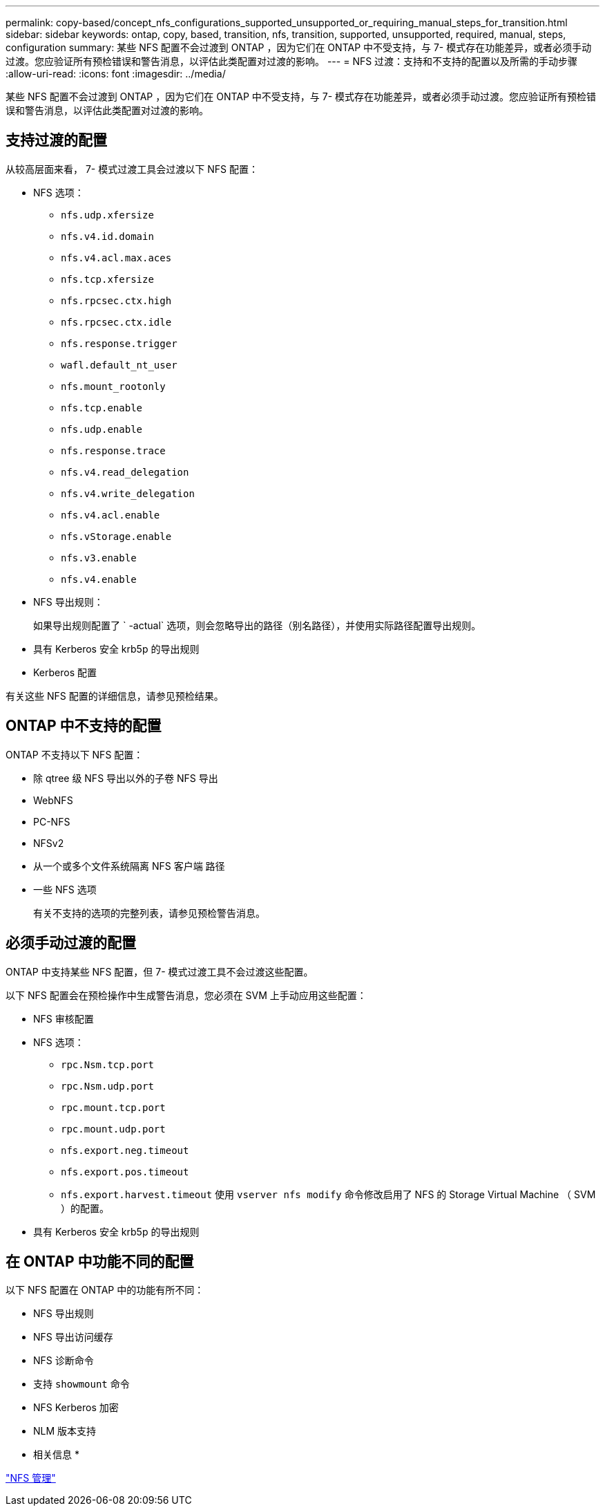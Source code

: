 ---
permalink: copy-based/concept_nfs_configurations_supported_unsupported_or_requiring_manual_steps_for_transition.html 
sidebar: sidebar 
keywords: ontap, copy, based, transition, nfs, transition, supported, unsupported, required, manual, steps, configuration 
summary: 某些 NFS 配置不会过渡到 ONTAP ，因为它们在 ONTAP 中不受支持，与 7- 模式存在功能差异，或者必须手动过渡。您应验证所有预检错误和警告消息，以评估此类配置对过渡的影响。 
---
= NFS 过渡：支持和不支持的配置以及所需的手动步骤
:allow-uri-read: 
:icons: font
:imagesdir: ../media/


[role="lead"]
某些 NFS 配置不会过渡到 ONTAP ，因为它们在 ONTAP 中不受支持，与 7- 模式存在功能差异，或者必须手动过渡。您应验证所有预检错误和警告消息，以评估此类配置对过渡的影响。



== 支持过渡的配置

从较高层面来看， 7- 模式过渡工具会过渡以下 NFS 配置：

* NFS 选项：
+
** `nfs.udp.xfersize`
** `nfs.v4.id.domain`
** `nfs.v4.acl.max.aces`
** `nfs.tcp.xfersize`
** `nfs.rpcsec.ctx.high`
** `nfs.rpcsec.ctx.idle`
** `nfs.response.trigger`
** `wafl.default_nt_user`
** `nfs.mount_rootonly`
** `nfs.tcp.enable`
** `nfs.udp.enable`
** `nfs.response.trace`
** `nfs.v4.read_delegation`
** `nfs.v4.write_delegation`
** `nfs.v4.acl.enable`
** `nfs.vStorage.enable`
** `nfs.v3.enable`
** `nfs.v4.enable`


* NFS 导出规则：
+
如果导出规则配置了 ` -actual` 选项，则会忽略导出的路径（别名路径），并使用实际路径配置导出规则。

* 具有 Kerberos 安全 krb5p 的导出规则
* Kerberos 配置


有关这些 NFS 配置的详细信息，请参见预检结果。



== ONTAP 中不支持的配置

ONTAP 不支持以下 NFS 配置：

* 除 qtree 级 NFS 导出以外的子卷 NFS 导出
* WebNFS
* PC-NFS
* NFSv2
* 从一个或多个文件系统隔离 NFS 客户端 路径
* 一些 NFS 选项
+
有关不支持的选项的完整列表，请参见预检警告消息。





== 必须手动过渡的配置

ONTAP 中支持某些 NFS 配置，但 7- 模式过渡工具不会过渡这些配置。

以下 NFS 配置会在预检操作中生成警告消息，您必须在 SVM 上手动应用这些配置：

* NFS 审核配置
* NFS 选项：
+
** `rpc.Nsm.tcp.port`
** `rpc.Nsm.udp.port`
** `rpc.mount.tcp.port`
** `rpc.mount.udp.port`
** `nfs.export.neg.timeout`
** `nfs.export.pos.timeout`
** `nfs.export.harvest.timeout` 使用 `vserver nfs modify` 命令修改启用了 NFS 的 Storage Virtual Machine （ SVM ）的配置。


* 具有 Kerberos 安全 krb5p 的导出规则




== 在 ONTAP 中功能不同的配置

以下 NFS 配置在 ONTAP 中的功能有所不同：

* NFS 导出规则
* NFS 导出访问缓存
* NFS 诊断命令
* 支持 `showmount` 命令
* NFS Kerberos 加密
* NLM 版本支持


* 相关信息 *

https://docs.netapp.com/ontap-9/topic/com.netapp.doc.cdot-famg-nfs/home.html["NFS 管理"]
